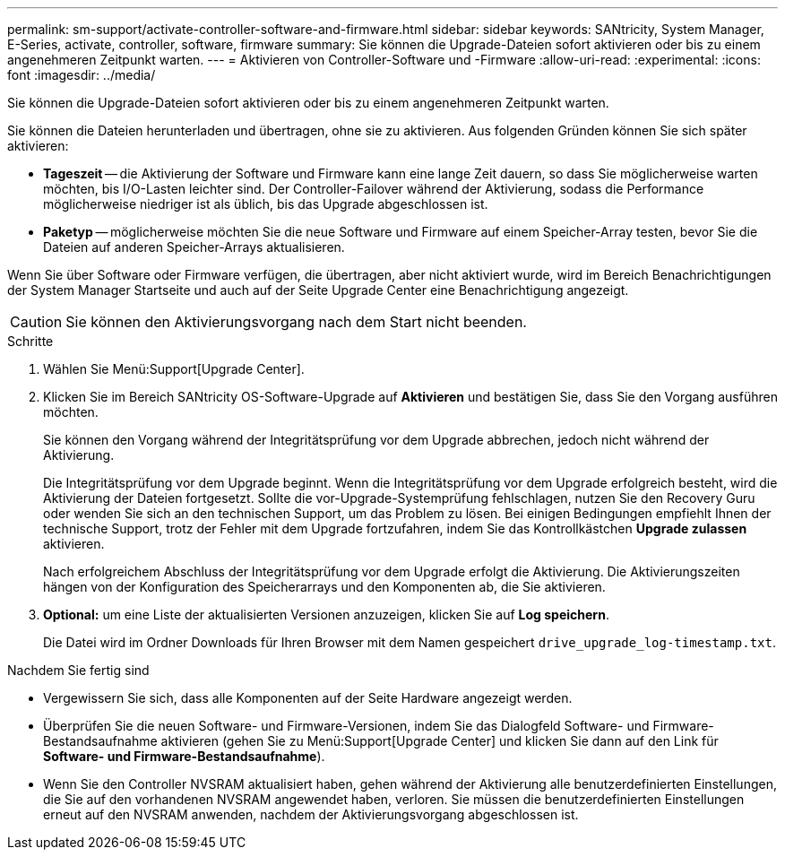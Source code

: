 ---
permalink: sm-support/activate-controller-software-and-firmware.html 
sidebar: sidebar 
keywords: SANtricity, System Manager, E-Series, activate, controller, software, firmware 
summary: Sie können die Upgrade-Dateien sofort aktivieren oder bis zu einem angenehmeren Zeitpunkt warten. 
---
= Aktivieren von Controller-Software und -Firmware
:allow-uri-read: 
:experimental: 
:icons: font
:imagesdir: ../media/


[role="lead"]
Sie können die Upgrade-Dateien sofort aktivieren oder bis zu einem angenehmeren Zeitpunkt warten.

Sie können die Dateien herunterladen und übertragen, ohne sie zu aktivieren. Aus folgenden Gründen können Sie sich später aktivieren:

* *Tageszeit* -- die Aktivierung der Software und Firmware kann eine lange Zeit dauern, so dass Sie möglicherweise warten möchten, bis I/O-Lasten leichter sind. Der Controller-Failover während der Aktivierung, sodass die Performance möglicherweise niedriger ist als üblich, bis das Upgrade abgeschlossen ist.
* *Paketyp* -- möglicherweise möchten Sie die neue Software und Firmware auf einem Speicher-Array testen, bevor Sie die Dateien auf anderen Speicher-Arrays aktualisieren.


Wenn Sie über Software oder Firmware verfügen, die übertragen, aber nicht aktiviert wurde, wird im Bereich Benachrichtigungen der System Manager Startseite und auch auf der Seite Upgrade Center eine Benachrichtigung angezeigt.

[CAUTION]
====
Sie können den Aktivierungsvorgang nach dem Start nicht beenden.

====
.Schritte
. Wählen Sie Menü:Support[Upgrade Center].
. Klicken Sie im Bereich SANtricity OS-Software-Upgrade auf *Aktivieren* und bestätigen Sie, dass Sie den Vorgang ausführen möchten.
+
Sie können den Vorgang während der Integritätsprüfung vor dem Upgrade abbrechen, jedoch nicht während der Aktivierung.

+
Die Integritätsprüfung vor dem Upgrade beginnt. Wenn die Integritätsprüfung vor dem Upgrade erfolgreich besteht, wird die Aktivierung der Dateien fortgesetzt. Sollte die vor-Upgrade-Systemprüfung fehlschlagen, nutzen Sie den Recovery Guru oder wenden Sie sich an den technischen Support, um das Problem zu lösen. Bei einigen Bedingungen empfiehlt Ihnen der technische Support, trotz der Fehler mit dem Upgrade fortzufahren, indem Sie das Kontrollkästchen *Upgrade zulassen* aktivieren.

+
Nach erfolgreichem Abschluss der Integritätsprüfung vor dem Upgrade erfolgt die Aktivierung. Die Aktivierungszeiten hängen von der Konfiguration des Speicherarrays und den Komponenten ab, die Sie aktivieren.

. *Optional:* um eine Liste der aktualisierten Versionen anzuzeigen, klicken Sie auf *Log speichern*.
+
Die Datei wird im Ordner Downloads für Ihren Browser mit dem Namen gespeichert `drive_upgrade_log-timestamp.txt`.



.Nachdem Sie fertig sind
* Vergewissern Sie sich, dass alle Komponenten auf der Seite Hardware angezeigt werden.
* Überprüfen Sie die neuen Software- und Firmware-Versionen, indem Sie das Dialogfeld Software- und Firmware-Bestandsaufnahme aktivieren (gehen Sie zu Menü:Support[Upgrade Center] und klicken Sie dann auf den Link für *Software- und Firmware-Bestandsaufnahme*).
* Wenn Sie den Controller NVSRAM aktualisiert haben, gehen während der Aktivierung alle benutzerdefinierten Einstellungen, die Sie auf den vorhandenen NVSRAM angewendet haben, verloren. Sie müssen die benutzerdefinierten Einstellungen erneut auf den NVSRAM anwenden, nachdem der Aktivierungsvorgang abgeschlossen ist.

